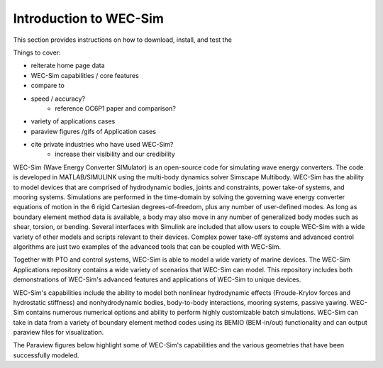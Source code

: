 .. _user-getting-started:

Introduction to WEC-Sim
=======================

This section provides instructions on how to download, install, and test the 

Things to cover:

- reiterate home page data
- WEC-Sim capabilities / core features
- compare to 
- speed / accuracy?
	- reference OC6P1 paper and comparison?
- variety of applications cases
- paraview figures /gifs of Application cases
- cite private industries who have used WEC-Sim?
	- increase their visibility and our credibility

WEC-Sim (Wave Energy Converter SIMulator) is an open-source code for simulating wave energy converters. 
The code is developed in MATLAB/SIMULINK using the multi-body dynamics solver Simscape Multibody. 
WEC-Sim has the ability to model devices that are comprised of hydrodynamic bodies, joints and constraints, power take-of systems, and mooring systems.
Simulations are performed in the time-domain by solving the governing wave energy converter equations of motion in the 6 
rigid Cartesian degrees-of-freedom, plus any number of user-defined modes. 
As long as boundary element method data is available, a body may also move in any number of generalized body modes such as shear, torsion, or bending.
Several interfaces with Simulink are included that allow users to couple WEC-Sim with a wide variety of other models and scripts relevant to their devices.
Complex power take-off systems and advanced control algorithms are just two examples of the advanced tools that can be coupled with WEC-Sim.

Together with PTO and control systems, WEC-Sim is able to model a wide variety of marine devices.
The WEC-Sim Applications repository contains a wide variety of scenarios that WEC-Sim can model. This repository includes both demonstrations of WEC-Sim's advanced features and applications of WEC-Sim to unique devices.

WEC-Sim's capabilities include the ability to model both nonlinear hydrodynamic effects (Froude-Krylov forces and hydrostatic stiffness) and nonhydrodynamic bodies, body-to-body interactions, mooring systems, passive yawing. WEC-Sim contains numerous numerical options and ability to perform highly customizable batch simulations. WEC-Sim can take in data from a variety of boundary element method codes using its BEMIO (BEM-in/out) functionality and can output paraview files for visualization.

The Paraview figures below highlight some of WEC-Sim's capabilities and the various geometries that have been successfully modeled.
